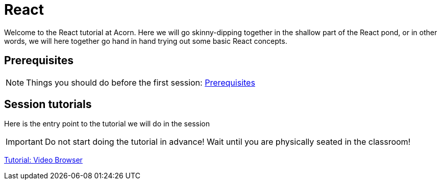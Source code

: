 = React

:toc:
:imagesdir: images

ifdef::env-github[]
:tip-caption: :bulb:
:note-caption: :information_source:
:important-caption: :heavy_exclamation_mark:
:caution-caption: :fire:
:warning-caption: :warning:
endif::[]

Welcome to the React tutorial at Acorn. Here we will go skinny-dipping together in the shallow part of the React pond, or in other words, we will here together go hand in hand trying out some basic React concepts.

== Prerequisites
[NOTE]
Things you should do before the first session: <<prerequisites.adoc#,Prerequisites>>

== Session tutorials
Here is the entry point to the tutorial we will do in the session

[IMPORTANT]
Do not start doing the tutorial in advance! Wait until you are physically seated in the classroom!

<<video-browser-1.adoc#,Tutorial: Video Browser>>

